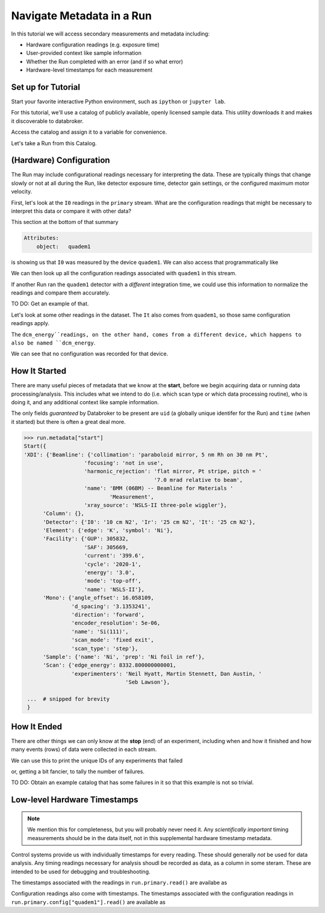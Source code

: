 Navigate Metadata in a Run
==========================

In this tutorial we will access secondary measurements and metadata including:

* Hardware configuration readings (e.g. exposure time)
* User-provided context like sample information
* Whether the Run completed with an error (and if so what error)
* Hardware-level timestamps for each measurement

Set up for Tutorial
-------------------

Start your favorite interactive Python environment, such as ``ipython`` or
``jupyter lab``.

For this tutorial, we'll use a catalog of publicly available, openly licensed
sample data. This utility downloads it and makes it discoverable to databroker.

.. ipython:: python

   import databroker.tutorial_utils
   databroker.tutorial_utils.fetch_BMM_example()

Access the catalog and assign it to a variable for convenience.

.. ipython:: python

   import databroker
   catalog = databroker.catalog['bluesky-tutorial-BMM']

Let's take a Run from this Catalog.

.. ipython:: python

   run = catalog[23463]

(Hardware) Configuration
------------------------

The Run may include configurational readings necessary for interpreting the
data. These are typically things that change slowly or not at all during the
Run, like detector exposure time, detector gain settings, or the configured
maximum motor velocity.

First, let's look at the ``I0`` readings in the ``primary`` stream. What are
the configuration readings that might be necessary to interpret this data or
compare it with other data?

.. ipython:: python

   da = run.primary.read()["I0"]
   da.head()

This section at the bottom of that summary

.. code::

   Attributes:
       object:   quadem1

is showing us that ``I0`` was measured by the device ``quadem1``. We can also
access that programmatically like

.. ipython:: python

   da.attrs.get("object")

We can then look up all the configuration readings associated with ``quadem1``
in this stream.

.. ipython:: python

   run.primary.config["quadem1"].read()

If another Run ran the ``quadem1`` detector with a *different* integration
time, we could use this information to normalize the readings and compare them
accurately.

TO DO: Get an example of that.

Let's look at some other readings in the dataset. The ``It`` also comes from
``quadem1``, so those same configuration readings apply.

.. ipython:: python

   ds["It"].attrs

The ``dcm_energy``readings, on the other hand, comes from a different device,
which happens to also be named ``dcm_energy``.

.. ipython:: python

   ds["dcm_energy"].attrs

We can see that no configuration was recorded for that device.

.. ipython:: python

   run.primary.config["dcm_energy"].read()

How It Started
--------------

There are many useful pieces of metadata that we know at the **start**, before
we begin acquiring data or running data processing/analysis. This includes what
we intend to do (i.e. which scan type or which data processing routine), who is
doing it, and any additional context like sample information.

The only fields *guaranteed* by Databroker to be present are ``uid`` (a
globally unique identifer for the Run) and ``time`` (when it started) but there
is often a great deal more.

.. code:: python

   >>> run.metadata["start"]
   Start({
   'XDI': {'Beamline': {'collimation': 'paraboloid mirror, 5 nm Rh on 30 nm Pt',
                      'focusing': 'not in use',
                      'harmonic_rejection': 'flat mirror, Pt stripe, pitch = '
                                            '7.0 mrad relative to beam',
                      'name': 'BMM (06BM) -- Beamline for Materials '
                              'Measurement',
                      'xray_source': 'NSLS-II three-pole wiggler'},
         'Column': {},
         'Detector': {'I0': '10 cm N2', 'Ir': '25 cm N2', 'It': '25 cm N2'},
         'Element': {'edge': 'K', 'symbol': 'Ni'},
         'Facility': {'GUP': 305832,
                      'SAF': 305669,
                      'current': '399.6',
                      'cycle': '2020-1',
                      'energy': '3.0',
                      'mode': 'top-off',
                      'name': 'NSLS-II'},
         'Mono': {'angle_offset': 16.058109,
                  'd_spacing': '3.1353241',
                  'direction': 'forward',
                  'encoder_resolution': 5e-06,
                  'name': 'Si(111)',
                  'scan_mode': 'fixed exit',
                  'scan_type': 'step'},
         'Sample': {'name': 'Ni', 'prep': 'Ni foil in ref'},
         'Scan': {'edge_energy': 8332.800000000001,
                  'experimenters': 'Neil Hyatt, Martin Stennett, Dan Austin, '
                                   'Seb Lawson'},

    ...  # snipped for brevity
    }

How It Ended
------------

There are other things we can only know at the **stop** (end) of an experiment,
including when and how it finished and how many events (rows) of data were
collected in each stream.

.. ipython:: python

   run.metadata["stop"]

We can use this to print the unique IDs of any experiments that failed

.. ipython:: python

   for uid, run in catalog.items():
       if run.metadata["stop"]["exit_status"] != "success":
           print(f"Run {uid} failed!")

or, getting a bit fancier, to tally the number of failures.

.. ipython:: python

   from collections import Counter

   counter = Counter()
   for _, run in catalog.items():
       counter.update({run.metadata["stop"]["exit_status"]: 1})
   counter

TO DO: Obtain an example catalog that has some failures in it so that this
example is not so trivial.

Low-level Hardware Timestamps
-----------------------------

.. note::

   We mention this for completeness, but you will probably never need it.
   Any *scientifically important* timing measurements should be in the data
   itself, not in this supplemental hardware timestamp metadata.

Control systems provide us with individually timestamps for every reading.
These should generally *not* be used for data analysis. Any timing readings
necessary for analysis shoudl be recorded as data, as a column in some steram.
These are intended to be used for debugging and troubleshooting.

The timestamps associated with the readings in ``run.primary.read()`` are
availabe as

.. ipython:: python

   run.primary.timestamps.read()

Configuration readings also come with timestamps. The timestamps associated
with the configuration readings in ``run.primary.config["quadem1"].read()`` are
available as

.. ipython:: python

   run.primary.config_timestamps["quadem1"].read()
